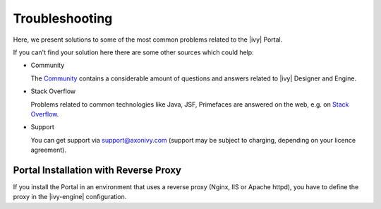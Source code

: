 .. _troubleshooting:

===============
Troubleshooting
===============

Here, we present solutions to some of the most common problems related
to the |ivy| Portal.

If you can't find your solution here there are some other sources which
could help:

-  Community

   The `Community <http://community.axonivy.com/>`__ contains a
   considerable amount of questions and answers related to |ivy|
   Designer and Engine.

-  Stack Overflow

   Problems related to common technologies like Java, JSF, Primefaces
   are answered on the web, e.g. on `Stack
   Overflow <http://www.stackoverflow.com/>`__.

-  Support

   You can get support via support@axonivy.com (support may be subject
   to charging, depending on your licence agreement).

.. _troubleshooting-ie-security-problem:

Portal Installation with Reverse Proxy
======================================

If you install the Portal in an environment that uses a reverse proxy (Nginx,
IIS or Apache httpd), you have to define the proxy in the |ivy-engine|
configuration.
